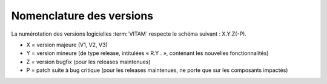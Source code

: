 Nomenclature des versions
#########################

La numérotation des versions logicielles :term:`VITAM` respecte le schéma suivant : X.Y.Z(-P). 

* X = version majeure (V1, V2, V3)
* Y = version mineure (de type release, intitulées « R.Y . », contenant les nouvelles fonctionnalités)
* Z = version bugfix (pour les releases maintenues)
* P = patch suite à bug critique (pour les releases maintenues, ne porte que sur les composants impactés)
